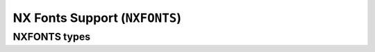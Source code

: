 ==============================
NX Fonts Support (``NXFONTS``)
==============================

NXFONTS types
=============

.. c:struct:: nx_fontmetric_s

  This structures provides the metrics for one glyph:

  .. code-block:: c

    struct nx_fontmetric_s
    {
      uint32_t stride   : 2;      /* Width of one font row in bytes */
      uint32_t width    : 6;      /* Width of the font in bits */
      uint32_t height   : 6;      /* Height of the font in rows */
      uint32_t xoffset  : 6;      /* Top, left-hand corner X-offset in pixels */
      uint32_t yoffset  : 6;      /* Top, left-hand corner y-offset in pixels */
      uint32_t unused   : 6;
    };

.. c:struct:: nx_fontbitmap_s

  This structure binds the glyph metrics to the glyph bitmap:

  .. code-block:: c

    struct nx_fontbitmap_s
    {
      struct nx_fontmetric_s metric; /* Character metrics */
      FAR const uint8_t *bitmap;     /* Pointer to the character bitmap */
    };


.. c:struct:: nx_fontset_s 

  This structure describes one contiguous grouping of glyphs that can be
  described by an array starting with encoding ``first`` and extending
  through (``first`` + ``nchars`` - 1).

  .. code-block:: c

    struct nx_fontset_s
    {
      uint8_t  first;             /* First bitmap character code */
      uint8_t  nchars;            /* Number of bitmap character codes */
      FAR const struct nx_fontbitmap_s *bitmap;
    };

.. c:struct:: nx_font_s

  This structure describes the overall fontset.

  .. code-block:: c

    struct nx_font_s
    {
      uint8_t  mxheight;          /* Max height of one glyph in rows */
      uint8_t  mxwidth;           /* Max width of any glyph in pixels */
      uint8_t  mxbits;            /* Max number of bits per character code */
      uint8_t  spwidth;           /* The width of a space in pixels */
    };

.. c:function:: NXHANDLE nxf_getfonthandle(enum nx_fontid_e fontid);

  Given a numeric font ID, return a handle that may be
  subsequently be used to access the font data sets.

  :param fontid: Identifies the font set to use

  :return: A handle that may be subsequently be used to access the font data sets.

.. c:function:: FAR const struct nx_font_s *nxf_getfontset(NXHANDLE handle);

  Return information about the current font set.

  :param handle: A font handle previously returned by :c:func:`nxf_getfonthandle`.
  :return: An instance of ``struct nx_font_s`` describing the font set.

.. c:function:: FAR const struct nx_fontbitmap_s *nxf_getbitmap(NXHANDLE handle, uint16_t ch)

  Return font bitmap information for the selected
  character encoding.

  :param ch: The char code for the requested bitmap. 
  :param handle: A font handle previously returned by :c:func:`nxf_getfonthandle`.
  :return: An instance of :c:struct:`nx_fontbitmap_s` describing the glyph.

.. c:function:: int nxf_convert_2bpp(FAR uint8_t *dest, uint16_t height, \
                     uint16_t width, uint16_t stride, \
                     FAR const struct nx_fontbitmap_s *bm, \
                     nxgl_mxpixel_t color);
                     
.. c:function:: int nxf_convert_4bpp(FAR uint8_t *dest, uint16_t height, \
                     uint16_t width, uint16_t stride, \
                     FAR const struct nx_fontbitmap_s *bm, \
                     nxgl_mxpixel_t color);
.. c:function:: int nxf_convert_8bpp(FAR uint8_t *dest, uint16_t height, \
                     uint16_t width, uint16_t stride, \
                     FAR const struct nx_fontbitmap_s *bm, \
                     nxgl_mxpixel_t color);
.. c:function:: int nxf_convert_16bpp(FAR uint16_t *dest, uint16_t height, \
                      uint16_t width, uint16_t stride, \
                      FAR const struct nx_fontbitmap_s *bm, \
                      nxgl_mxpixel_t color);
.. c:function:: int nxf_convert_24bpp(FAR uint32_t *dest, uint16_t height, \
                      uint16_t width, uint16_t stride, \
                      FAR const struct nx_fontbitmap_s *bm, \
                      nxgl_mxpixel_t color);
.. c:function:: int nxf_convert_32bpp(FAR uint32_t *dest, uint16_t height, \
                      uint16_t width, uint16_t stride, \
                      FAR const struct nx_fontbitmap_s *bm, \
                      nxgl_mxpixel_t color);
                      
  Convert the 1BPP font to a new pixel depth.

  :param dest: The destination buffer provided by the caller.
  :param height: The max height of the returned char in rows.
  :param width: The max width of the returned char in pixels.
  :param stride: The width of the destination buffer in bytes.
  :param bm: Describes the character glyph to convert
  :param color: The color to use for '1' bits in the font bitmap (0 bits are transparent).

  :return: ``OK`` on success; ``ERROR`` on failure with ``errno`` set appropriately.

